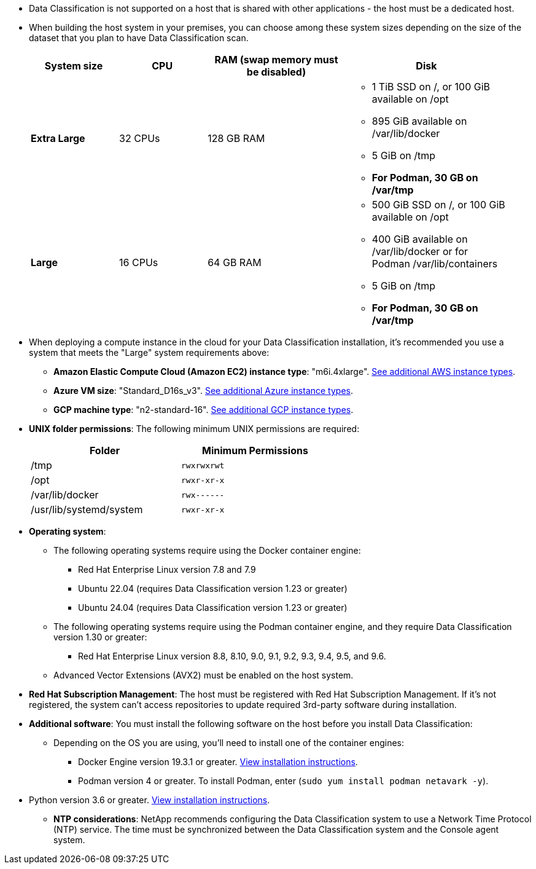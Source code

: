 * Data Classification is not supported on a host that is shared with other applications - the host must be a dedicated host.
//This include is used in 3 Linux deploy topics

* When building the host system in your premises, you can choose among these system sizes depending on the size of the dataset that you plan to have Data Classification scan.
+
[cols="17,17,27,31",width=95%,options="header"]
|===
| System size
| CPU
| RAM (swap memory must be disabled)
| Disk
| *Extra Large* | 32 CPUs | 128 GB RAM 
a|* 1 TiB SSD on /, or 100 GiB available on /opt
* 895 GiB available on /var/lib/docker
* 5 GiB on /tmp
* *For Podman, 30 GB on /var/tmp* 
| *Large* | 16 CPUs | 64 GB RAM 
a|* 500 GiB SSD on /, or 100 GiB available on /opt
* 400 GiB available on /var/lib/docker or for Podman /var/lib/containers
* 5 GiB on /tmp
* *For Podman, 30 GB on /var/tmp* 
|===


* When deploying a compute instance in the cloud for your Data Classification installation, it's recommended you use a system that meets the "Large" system requirements above:

** *Amazon Elastic Compute Cloud (Amazon EC2) instance type*: "m6i.4xlarge". link:reference-instance-types.html#aws-instance-types[See additional AWS instance types^]. 
** *Azure VM size*: "Standard_D16s_v3". link:reference-instance-types.html#azure-instance-types[See additional Azure instance types^].
** *GCP machine type*: "n2-standard-16". link:reference-instance-types.html#gcp-instance-types[See additional GCP instance types^].

* *UNIX folder permissions*: The following minimum UNIX permissions are required:
+
[cols="25,25",width=60%,options="header"]
|===
| Folder
| Minimum Permissions

| /tmp | `rwxrwxrwt`

| /opt | `rwxr-xr-x`

| /var/lib/docker | `rwx------`

| /usr/lib/systemd/system  | `rwxr-xr-x`
|===

* *Operating system*: 

** The following operating systems require using the Docker container engine:

*** Red Hat Enterprise Linux version 7.8 and 7.9
//*** CentOS version 7.8 and 7.9
//*** Rocky Linux 9 (requires Data Classification version 1.24 or greater)
*** Ubuntu 22.04 (requires Data Classification version 1.23 or greater)
*** Ubuntu 24.04 (requires Data Classification version 1.23 or greater)

** The following operating systems require using the Podman container engine, and they require Data Classification version 1.30 or greater:

*** Red Hat Enterprise Linux version 8.8, 8.10, 9.0, 9.1, 9.2, 9.3, 9.4, 9.5, and 9.6.

** Advanced Vector Extensions (AVX2) must be enabled on the host system.

* *Red Hat Subscription Management*: The host must be registered with Red Hat Subscription Management. If it's not registered, the system can't access repositories to update required 3rd-party software during installation.

* *Additional software*: You must install the following software on the host before you install Data Classification:

** Depending on the OS you are using, you'll need to install one of the container engines:
+
*** Docker Engine version 19.3.1 or greater. https://docs.docker.com/engine/install/[View installation instructions^].
*** Podman version 4 or greater. To install Podman, enter (`sudo yum install podman netavark -y`).

//*** Podman version 4 or greater. To install Podman, update your system packages (`sudo yum update -y`), and then install Podman (`sudo yum install netavark -y`). PRior to 7/25/2024

//https://podman.io/docs/installation#installing-on-linux[View installation instructions^].

//RHEL 8 and 9 can use "sudo yum install netavark -y" instead of "sudo yum install podman -y" 

** Python version 3.6 or greater. https://www.python.org/downloads/[View installation instructions^].

* *NTP considerations*: NetApp recommends configuring the Data Classification system to use a Network Time Protocol (NTP) service. The time must be synchronized between the Data Classification system and the Console agent system.

//2024/02/21, BLUEXPDOC-262 & BLUEXPDOC-264
// 2025 June 12, CPE-9494